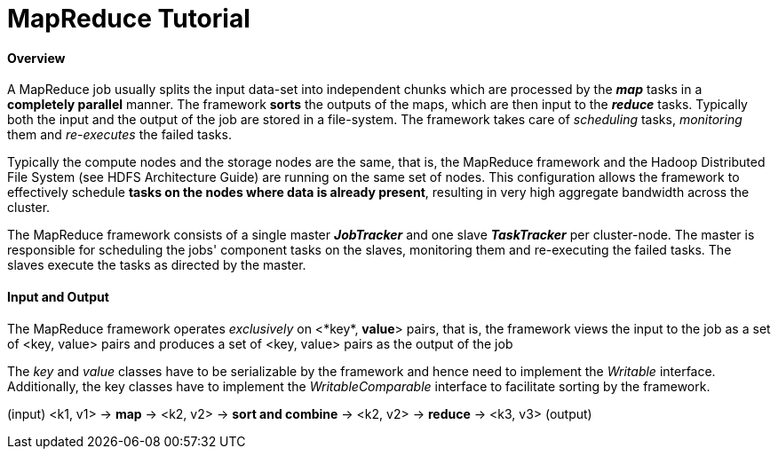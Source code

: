 = MapReduce Tutorial
:hp-tags: Hadoop, MapReaduce, Java, Data Science

#### Overview
A MapReduce job usually splits the input data-set into independent chunks which are processed by the *_map_* tasks in a *completely parallel* manner. The framework *sorts* the outputs of the maps, which are then input to the *_reduce_* tasks. Typically both the input and the output of the job are stored in a file-system. The framework takes care of _scheduling_ tasks, _monitoring_ them and _re-executes_ the failed tasks.


Typically the compute nodes and the storage nodes are the same, that is, the MapReduce framework and the Hadoop Distributed File System (see HDFS Architecture Guide) are running on the same set of nodes. This configuration allows the framework to effectively schedule *tasks on the nodes where data is already present*, resulting in very high aggregate bandwidth across the cluster.

The MapReduce framework consists of a single master *_JobTracker_* and one slave *_TaskTracker_* per cluster-node. The master is responsible for scheduling the jobs' component tasks on the slaves, monitoring them and re-executing the failed tasks. The slaves execute the tasks as directed by the master.


#### Input and Output
The MapReduce framework operates _exclusively_ on <*key*, *value*> pairs, that is, the framework views the input to the job as a set of <key, value> pairs and produces a set of <key, value> pairs as the output of the job

The _key_ and _value_ classes have to be serializable by the framework and hence need to implement the _Writable_ interface. Additionally, the key classes have to implement the _WritableComparable_ interface to facilitate sorting by the framework.


(input) <k1, v1> -> *map* -> <k2, v2> -> *sort and combine* -> <k2, v2> -> *reduce* -> <k3, v3> (output)
